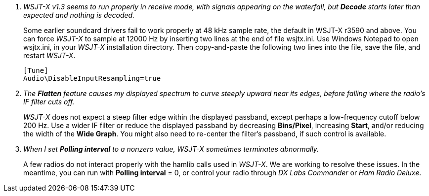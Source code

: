 // Status=review

[qanda]
WSJT-X v1.3 seems to run properly in receive mode, with signals appearing on the waterfall, but *Decode* starts later than expected and nothing is decoded.::

Some earlier soundcard drivers fail to work properly at 48 kHz sample
rate, the default in WSJT-X r3590 and above.  You can force _WSJT-X_
to sample at 12000 Hz by inserting two lines at the end of file
+wsjtx.ini+.  Use Windows Notepad to open +wsjtx.ini+, in your
_WSJT-X_ installation directory.  Then copy-and-paste the following
two lines into the file, save the file, and restart _WSJT-X_.

 [Tune]
 Audio\DisableInputResampling=true

The *Flatten* feature causes my displayed spectrum to curve steeply upward near its edges, before falling where the radio's IF filter cuts off.::

_WSJT-X_ does not expect a steep filter edge within the displayed
passband, except perhaps a low-frequency cutoff below 200 Hz.  Use a
wider IF filter or reduce the displayed passband by decreasing
*Bins/Pixel*, increasing *Start*, and/or reducing the width of the
*Wide Graph*.  You might also need to re-center the filter's passband,
if such control is available.

When I set *Polling interval* to a nonzero value, _WSJT-X_ sometimes terminates abnormally.::

A few radios do not interact properly with the +hamlib+ calls used in
_WSJT-X_.  We are working to resolve these issues.  In the meantime,
you can run with *Polling interval* = 0, or control your radio through
_DX Labs Commander_ or _Ham Radio Deluxe_.
